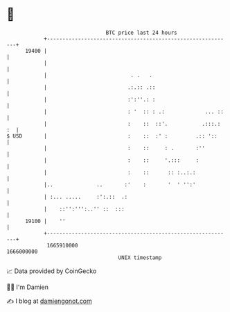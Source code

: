 * 👋

#+begin_example
                                   BTC price last 24 hours                    
               +------------------------------------------------------------+ 
         19400 |                                                            | 
               |                                                            | 
               |                           . .   .                          | 
               |                          .:.:: .::                         | 
               |                          :':''.: :                         | 
               |                          : '  :: : .:             ... ::   | 
               |                          :    ::  ::'.           .:::.: :  | 
   $ USD       |                          :    ::  :' :         .:: '::     | 
               |                          :    ::     : .       :''         | 
               |                          :    ::     '.:::     :           | 
               |                          :    ::      :: :..:.:            | 
               |..              ..       :'    :       '  ' '':'            | 
               | :... .....     :':.::  .:                                  | 
               |    ::'':''':..'' ::  :::                                   | 
         19100 |    ''                                                      | 
               +------------------------------------------------------------+ 
                1665910000                                        1666000000  
                                       UNIX timestamp                         
#+end_example
📈 Data provided by CoinGecko

🧑‍💻 I'm Damien

✍️ I blog at [[https://www.damiengonot.com][damiengonot.com]]
